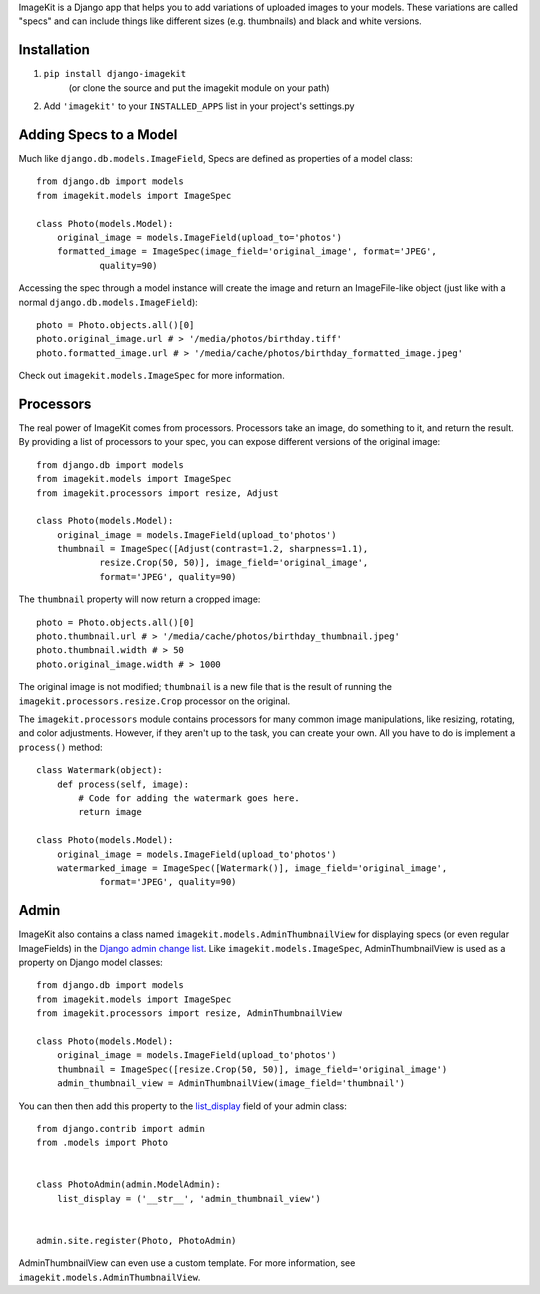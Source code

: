 ImageKit is a Django app that helps you to add variations of uploaded images to
your models. These variations are called "specs" and can include things like
different sizes (e.g. thumbnails) and black and white versions.


Installation
------------

1. ``pip install django-imagekit``
    (or clone the source and put the imagekit module on your path)
2. Add ``'imagekit'`` to your ``INSTALLED_APPS`` list in your project's settings.py


Adding Specs to a Model
-----------------------

Much like ``django.db.models.ImageField``, Specs are defined as properties
of a model class::

    from django.db import models
    from imagekit.models import ImageSpec

    class Photo(models.Model):
        original_image = models.ImageField(upload_to='photos')
        formatted_image = ImageSpec(image_field='original_image', format='JPEG',
                quality=90)

Accessing the spec through a model instance will create the image and return an
ImageFile-like object (just like with a normal
``django.db.models.ImageField``)::

    photo = Photo.objects.all()[0]
    photo.original_image.url # > '/media/photos/birthday.tiff'
    photo.formatted_image.url # > '/media/cache/photos/birthday_formatted_image.jpeg'

Check out ``imagekit.models.ImageSpec`` for more information.


Processors
----------

The real power of ImageKit comes from processors. Processors take an image, do
something to it, and return the result. By providing a list of processors to
your spec, you can expose different versions of the original image::

    from django.db import models
    from imagekit.models import ImageSpec
    from imagekit.processors import resize, Adjust

    class Photo(models.Model):
        original_image = models.ImageField(upload_to'photos')
        thumbnail = ImageSpec([Adjust(contrast=1.2, sharpness=1.1),
                resize.Crop(50, 50)], image_field='original_image',
                format='JPEG', quality=90)

The ``thumbnail`` property will now return a cropped image::

    photo = Photo.objects.all()[0]
    photo.thumbnail.url # > '/media/cache/photos/birthday_thumbnail.jpeg'
    photo.thumbnail.width # > 50
    photo.original_image.width # > 1000

The original image is not modified; ``thumbnail`` is a new file that is the
result of running the ``imagekit.processors.resize.Crop`` processor on the
original.

The ``imagekit.processors`` module contains processors for many common
image manipulations, like resizing, rotating, and color adjustments. However, if
they aren't up to the task, you can create your own. All you have to do is
implement a ``process()`` method::

    class Watermark(object):
        def process(self, image):
            # Code for adding the watermark goes here.
            return image

    class Photo(models.Model):
        original_image = models.ImageField(upload_to'photos')
        watermarked_image = ImageSpec([Watermark()], image_field='original_image',
                format='JPEG', quality=90)


Admin
-----

ImageKit also contains a class named ``imagekit.models.AdminThumbnailView``
for displaying specs (or even regular ImageFields) in the
`Django admin change list`__. Like ``imagekit.models.ImageSpec``,
AdminThumbnailView is used as a property on Django model classes::

    from django.db import models
    from imagekit.models import ImageSpec
    from imagekit.processors import resize, AdminThumbnailView

    class Photo(models.Model):
        original_image = models.ImageField(upload_to'photos')
        thumbnail = ImageSpec([resize.Crop(50, 50)], image_field='original_image')
        admin_thumbnail_view = AdminThumbnailView(image_field='thumbnail')

You can then then add this property to the `list_display`__ field of your admin
class::

    from django.contrib import admin
    from .models import Photo


    class PhotoAdmin(admin.ModelAdmin):
        list_display = ('__str__', 'admin_thumbnail_view')


    admin.site.register(Photo, PhotoAdmin)

AdminThumbnailView can even use a custom template. For more information, see
``imagekit.models.AdminThumbnailView``.


__ https://docs.djangoproject.com/en/dev/intro/tutorial02/#customize-the-admin-change-list
__ https://docs.djangoproject.com/en/dev/ref/contrib/admin/#django.contrib.admin.ModelAdmin.list_display
